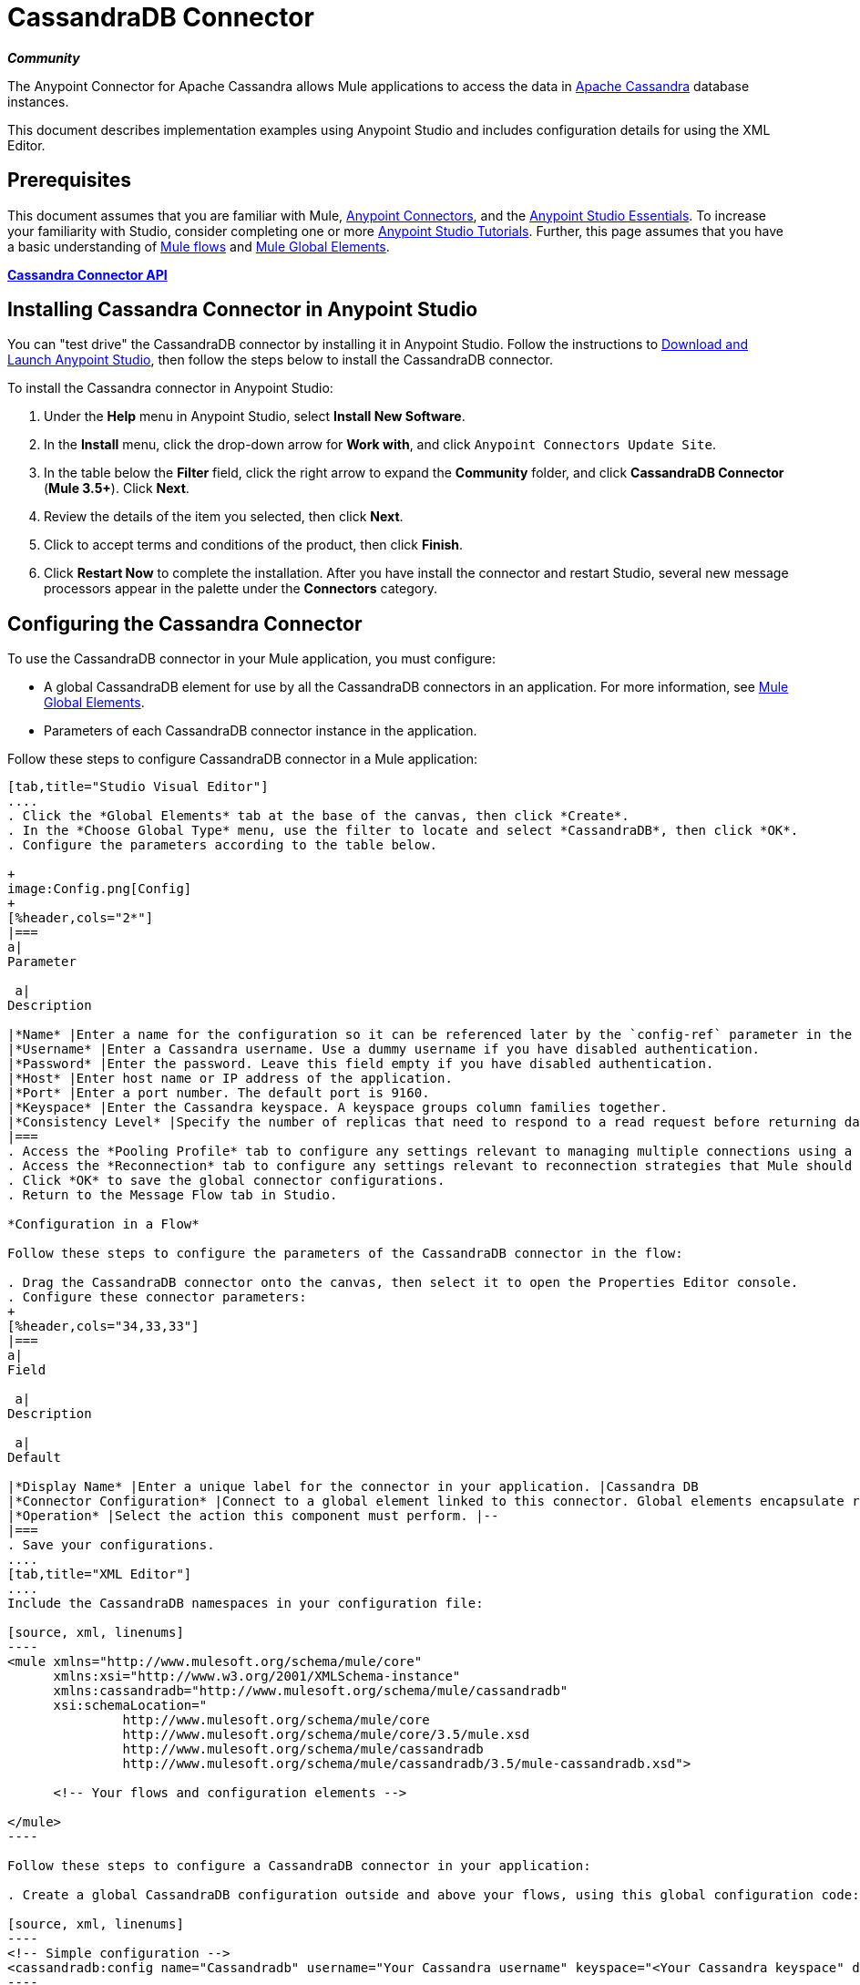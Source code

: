 = CassandraDB Connector
:keywords: cassandra, connector

*_Community_*

The Anypoint Connector for Apache Cassandra allows Mule applications to access the data in http://cassandra.apache.org[Apache Cassandra] database instances.

This document describes implementation examples using Anypoint Studio and includes configuration details for using the XML Editor. 

== Prerequisites

This document assumes that you are familiar with Mule, link:/mule-user-guide/v/3.5/anypoint-connectors[Anypoint Connectors], and the link:/anypoint-studio/v/5/basic-studio-tutorial[Anypoint Studio Essentials]. To increase your familiarity with Studio, consider completing one or more link:/anypoint-studio/v/5/basic-studio-tutorial[Anypoint Studio Tutorials]. Further, this page assumes that you have a basic understanding of link:/mule-user-guide/v/3.5/mule-concepts[Mule flows] and link:/mule-user-guide/v/3.5/global-elements[Mule Global Elements]. 

*link:http://mulesoft.github.io/cassandra-connector/1.2.2/mule/cassandradb-config.html[Cassandra Connector API]*

== Installing Cassandra Connector in Anypoint Studio

You can "test drive" the CassandraDB connector by installing it in Anypoint Studio. Follow the instructions to link:/anypoint-studio/v/6/[Download and Launch Anypoint Studio], then follow the steps below to install the CassandraDB connector.

To install the Cassandra connector in Anypoint Studio:

. Under the *Help* menu in Anypoint Studio, select *Install New Software*.
. In the *Install* menu, click the drop-down arrow for *Work with*, and click `Anypoint Connectors Update Site`. 
. In the table below the *Filter* field, click the right arrow to expand the *Community* folder, and click *CassandraDB Connector* (*Mule 3.5+*). Click *Next*.
. Review the details of the item you selected, then click *Next*.
. Click to accept terms and conditions of the product, then click *Finish*.
. Click *Restart Now* to complete the installation. After you have install the connector and restart Studio, several new message processors appear in the palette under the *Connectors* category.

== Configuring the Cassandra Connector

To use the CassandraDB connector in your Mule application, you must configure:

* A global CassandraDB element for use by all the CassandraDB connectors in an application. For more information, see link:/mule-user-guide/v/3.5/global-elements[Mule Global Elements].
* Parameters of each CassandraDB connector instance in the application.

Follow these steps to configure CassandraDB connector in a Mule application:

[tabs]
------
[tab,title="Studio Visual Editor"]
....
. Click the *Global Elements* tab at the base of the canvas, then click *Create*.
. In the *Choose Global Type* menu, use the filter to locate and select *CassandraDB*, then click *OK*.
. Configure the parameters according to the table below.

+
image:Config.png[Config]
+
[%header,cols="2*"]
|===
a|
Parameter

 a|
Description

|*Name* |Enter a name for the configuration so it can be referenced later by the `config-ref` parameter in the flow.
|*Username* |Enter a Cassandra username. Use a dummy username if you have disabled authentication.
|*Password* |Enter the password. Leave this field empty if you have disabled authentication.
|*Host* |Enter host name or IP address of the application.
|*Port* |Enter a port number. The default port is 9160.
|*Keyspace* |Enter the Cassandra keyspace. A keyspace groups column families together.
|*Consistency Level* |Specify the number of replicas that need to respond to a read request before returning data to an application. ONE is the default.
|===
. Access the *Pooling Profile* tab to configure any settings relevant to managing multiple connections using a connection pool.
. Access the *Reconnection* tab to configure any settings relevant to reconnection strategies that Mule should execute if it loses its connection to Cassandra.
. Click *OK* to save the global connector configurations.
. Return to the Message Flow tab in Studio.

*Configuration in a Flow*

Follow these steps to configure the parameters of the CassandraDB connector in the flow:

. Drag the CassandraDB connector onto the canvas, then select it to open the Properties Editor console.
. Configure these connector parameters:
+
[%header,cols="34,33,33"]
|===
a|
Field

 a|
Description

 a|
Default

|*Display Name* |Enter a unique label for the connector in your application. |Cassandra DB
|*Connector Configuration* |Connect to a global element linked to this connector. Global elements encapsulate reusable data about the connection to the target resource or service. Select the global CassandraDB connector element that you just created. |--
|*Operation* |Select the action this component must perform. |--
|===
. Save your configurations.
....
[tab,title="XML Editor"]
....
Include the CassandraDB namespaces in your configuration file:

[source, xml, linenums]
----
<mule xmlns="http://www.mulesoft.org/schema/mule/core"
      xmlns:xsi="http://www.w3.org/2001/XMLSchema-instance"
      xmlns:cassandradb="http://www.mulesoft.org/schema/mule/cassandradb"
      xsi:schemaLocation="
               http://www.mulesoft.org/schema/mule/core
               http://www.mulesoft.org/schema/mule/core/3.5/mule.xsd
               http://www.mulesoft.org/schema/mule/cassandradb
               http://www.mulesoft.org/schema/mule/cassandradb/3.5/mule-cassandradb.xsd">
 
      <!-- Your flows and configuration elements -->
 
</mule>
----

Follow these steps to configure a CassandraDB connector in your application:

. Create a global CassandraDB configuration outside and above your flows, using this global configuration code:  +

[source, xml, linenums]
----
<!-- Simple configuration -->
<cassandradb:config name="Cassandradb" username="Your Cassandra username" keyspace="<Your Cassandra keyspace" doc:name="Cassandradb"/>
----

Build your application flow, then add a CassandraDB connector using one of the following operations.

The following table provides details on each operation:  

[%header%autowidth.spread]
|===
|Operation |Description
| link:http://mulesoft.github.io/cassandra-connector/1.2.2/mule/cassandradb-config.html#add[<cassandradb:add>] |Increments a CounterColumn consisting of (name, value) at the given ColumnParent.
| link:http://mulesoft.github.io/cassandra-connector/1.2.2/mule/cassandradb-config.html#batch-mutable[<cassandradb:batch-mutable>] |Executes the specified batch mutations on the keyspace.
| link:http://mulesoft.github.io/cassandra-connector/1.2.2/mule/cassandradb-config.html#describe-cluster-name[<cassandradb:describe-cluster-name>] |Gets the name of the cluster.
| link:http://mulesoft.github.io/cassandra-connector/1.2.2/mule/cassandradb-config.html#describe-keyspace[<cassandradb:describe-keyspace>] |Gets information about the specified keyspace.
| link:http://mulesoft.github.io/cassandra-connector/1.2.2/mule/cassandradb-config.html#describe-keyspaces[<cassandradb:describe-keyspaces>] |Gets a list of all the keyspaces configured for the cluster.
| link:http://mulesoft.github.io/cassandra-connector/1.2.2/mule/cassandradb-config.html#describe-partitioner[<cassandradb:describe-partitioner>] |Gets the name of the partitioner for the cluster.
| link:http://mulesoft.github.io/cassandra-connector/1.2.2/mule/cassandradb-config.html#describe-ring[<cassandradb:describe-ring>] |Gets the token ring; a map of ranges to host addresses.
| link:http://mulesoft.github.io/cassandra-connector/1.2.2/mule/cassandradb-config.html#describe-schema-versions[<cassandradb:describe-schema-versions>] |Returns a list of nodes per version for each schema version present in a cluster.
| link:http://mulesoft.github.io/cassandra-connector/1.2.2/mule/cassandradb-config.html#describe-snitch[<cassandradb:describe-snitch>] |Gets the name of the snitch used for the cluster. A snitch indicates which datacenter and rack that data is written to and from.
| link:http://mulesoft.github.io/cassandra-connector/1.2.2/mule/cassandradb-config.html#describe-version[<cassandradb:describe-version>] |Gets the Thrift API version.
| link:http://mulesoft.github.io/cassandra-connector/1.2.2/mule/cassandradb-config.html#execute-cql-query[<cassandradb:execute-cql-query>] |Executes a CQL (Cassandra Query Language) statement and returns a CqlResult containing the results.
| link:http://mulesoft.github.io/cassandra-connector/1.2.2/mule/cassandradb-config.html#get[<cassandradb:get>] |Gets Column or SuperColumn by the path.
| link:http://mulesoft.github.io/cassandra-connector/1.2.2/mule/cassandradb-config.html#get-count[<cassandradb:get-count>] |Counts the columns present in column_parent within the predicate.
| link:http://mulesoft.github.io/cassandra-connector/1.2.2/mule/cassandradb-config.html#get-indexed-slices[<cassandradb:get-indexed-slices>] |Returns a list of slices, but uses IndexClause instead of KeyRange.
| link:http://mulesoft.github.io/cassandra-connector/1.2.2/mule/cassandradb-config.html#get-range-slices[<cassandradb:get-range-slices>] |Replaces get_range_slices.
| link:http://mulesoft.github.io/cassandra-connector/1.2.2/mule/cassandradb-config.html#get-row[<cassandradb:get-row>] |Gets Column or SuperColumn by the path.
| link:http://mulesoft.github.io/cassandra-connector/1.2.2/mule/cassandradb-config.html#get-slice[<cassandradb:get-slice>] |Gets the group of columns contained by column_parent (either a ColumnFamily name or a ColumnFamily and SuperColumn name pair) specified by the given SlicePredicate (start, finish, reversed and count) parameters.
| link:http://mulesoft.github.io/cassandra-connector/1.2.2/mule/cassandradb-config.html#insert[<cassandradb:insert>] |Inserts a Column consisting of name, value, timestamp, and ttl (time to live) for a ColumnParent.
| link:http://mulesoft.github.io/cassandra-connector/1.2.2/mule/cassandradb-config.html#insert-from-map[<cassandradb:insert-from-map>] |Inserts an object into the database.
| link:http://mulesoft.github.io/cassandra-connector/1.2.2/mule/cassandradb-config.html#multiget-count[<cassandradb:multiget-count>] |Provides a combination of multiget_slice and get_count.
| link:http://mulesoft.github.io/cassandra-connector/1.2.2/mule/cassandradb-config.html#multiget-slice[<cassandradb:multiget-slice>] |Retrieves slices for column_parent and predicate on each of the given keys in parallel.
| link:http://mulesoft.github.io/cassandra-connector/1.2.2/mule/cassandradb-config.html#remove[<cassandradb:remove>] |Removes data from a row specified by a key at the granularity specified by column_path, and the given timestamp.
| link:http://mulesoft.github.io/cassandra-connector/1.2.2/mule/cassandradb-config.html#remove-counter[<cassandradb:remove-counter>] |Removes a counter from the row specified by a key at the granularity specified by column_path.
| link:http://mulesoft.github.io/cassandra-connector/1.2.2/mule/cassandradb-config.html#set-query-keyspace[<cassandradb:set-query-keyspace>] |Sets the keyspace to use for subsequent requests.
| link:http://mulesoft.github.io/cassandra-connector/1.2.2/mule/cassandradb-config.html#system-add-column-family-from-object[<cassandradb:system-add-column-family-from-object>] |Adds a column family from an object.
| link:http://mulesoft.github.io/cassandra-connector/1.2.2/mule/cassandradb-config.html#system-add-column-family-from-object-with-simple-names[<cassandradb:system-add-column-family-from-object-with-simple-names>] |Adds a column family from an object that has a simple name.
| link:http://mulesoft.github.io/cassandra-connector/1.2.2/mule/cassandradb-config.html#system-add-column-family-with-params[<cassandradb:system-add-column-family-with-params>] |Adds a column family to the current keyspace.
| link:http://mulesoft.github.io/cassandra-connector/1.2.2/mule/cassandradb-config.html#system-add-keyspace-from-object[<cassandradb:system-add-keyspace-from-object>] |Creates a new keyspace and any column families defined with it.
| link:http://mulesoft.github.io/cassandra-connector/1.2.2/mule/cassandradb-config.html#system-add-keyspace-with-params[<cassandradb:system-add-keyspace-with-params>] |Creates a new keyspace with the provided name with all the defaults values
| link:http://mulesoft.github.io/cassandra-connector/1.2.2/mule/cassandradb-config.html#system-drop-column-family[<cassandradb:system-drop-column-family>] |Drops a column family.
| link:http://mulesoft.github.io/cassandra-connector/1.2.2/mule/cassandradb-config.html#system-drop-keyspace[<cassandradb:system-drop-keyspace>] |Drops a keyspace.
| link:http://mulesoft.github.io/cassandra-connector/1.2.2/mule/cassandradb-config.html#system-update-column-family[<cassandradb:system-update-column-family>] |Updates properties of a ColumnFamily.
| link:http://mulesoft.github.io/cassandra-connector/1.2.2/mule/cassandradb-config.html#system-update-keyspace[<cassandradb:system-update-keyspace>] |Updates properties of a keyspace.
| link:http://mulesoft.github.io/cassandra-connector/1.2.2/mule/cassandradb-config.html#truncate[<cassandradb:truncate>] |Removes all the rows from a column family.
|===
....
------

== Example Use Case

Adds a new keyspace in the Apache Cassandra database with default values. A keyspace groups column families together.

image:cassandra.png[cassandra]

[tabs]
------
[tab,title="Studio Visual Editor"]
....

. Drag an HTTP endpoint into a new flow , and configure it as follows:
+
image:cassandra.png[cassandra]

. Drag the CassandraDB connector onto the canvas, then select it to open the properties editor console.

. Click the *+* sign next to the *Connector Configuration* field to add a new global connector configuration: +
 image:addconfig.png[addconfig]

. Configure the global element:
+
[%header,cols="2*"]
|===
a|
Field
a|
Value
|*Name* |CassandraDB (or any other name you prefer)
|*Username* |<Your Cassandra username> (You can use a dummy username if you disabled authentication)
|*Password* |<Your Cassandra password> ( You can leave this element blank if you disabled authentication)
|*Host* |localhost
|*Port* |9160 (default is 9160)
|*Keyspace* |<Cassandra Keyspace>
|*Consistency Level* |ONE (default)
|===
. In the properties editor of the CassandraDB connector, configure the remaining parameters:
+
image:cassandra+conf+1.png[cassandra+conf+1]
+
[%header,cols="2*"]
|=====
a|
Field
a|
Value
|*Display Name* |Add-Keyspace (or any other name you prefer)
|*Connector * *Configuration* |CassandraDB (name of the global element you have created)
|*Operation* |System adds a keyspace with parameters
|*Keyspace Name* |`#[message.inboundProperties.'http.query.params'.keyspace]`
|=====

. Run the project as a Mule Application (right-click project name, then select *Run As* > *Mule Application*).
. From a browser, navigate to` http://localhost:8081/?keyspace=`_<keyspacename>_ 
.Mule conducts the query, and creates the CassandraDB keyspace with the specified name.
. Add a `cassandradb:config` element to your project, then configure its attributes according to the table below.

....
[tab,title="XML Editor"]
....

image:cassandra.png[cassandra]

. Add a cassandradb:config element to your project, then configure its attributes according to the table below.
+
[source, xml, linenums]
----
<cassandradb:config name="Cassandradb" username="dummy"  keyspace="system" doc:name="Cassandradb"/>
----
+
[%header,cols="2*"]
|===
a|
Attribute
a|
Value

|*name* |CassandraDB
|*doc:name* |CassandraDB
|*username* |<Your Cassandra username>
|*keyspace* |system
|===

. Create a Mule flow with an HTTP endpoint, configuring the endpoint according to the table below.
+
[source, xml, linenums]
----
<http:inbound-endpoint exchange-pattern="request-response"
host="localhost" port="8090" path="cassandra/addKeyspace"
doc:name="HTTP"/>
----

+
[%header,cols="2*"]
|===
a|
Attribute

 a|
Value

|*exchange-pattern* |request-response
|*host* |localhost
|*port* |8090
|*path* |cassandra/addkeyspace
|*doc:name* |HTTP
|===
+
. `Add a cassandradb:system-add-keyspace-with-params element to your flow, configuring the attributes according to the table below.`
+

[source, xml, linenums]
----
<cassandradb:system-add-keyspace-with-params config-ref="Cassandradb" keyspaceName="#[message.inboundProperties['keyspace']]"  doc:name="Add-Keyspace">
        </cassandradb:system-add-keyspace-with-params>
----

+
[%header,cols="2*"]
|====
a|Attribute
a|Value
|*config-ref* |Cassandradb
|*keyspaceName* a|`#[message.inboundProperties.'http.query.params'.keyspace]`
|*doc:name* a|`Add-Keyspace`
|====
+
. Run the project as a Mule Application (right-click project name, then select **Run As > Mule Application**).
. From a browser, navigate to` http://localhost:8081/?keyspace=   `<keyspacename>
. Mule conducts the query, and adds the keyspace with the specified name.

....
------

== Example Code

[source, xml, linenums]
----
<mule xmlns:scripting="http://www.mulesoft.org/schema/mule/scripting" xmlns:mulexml="http://www.mulesoft.org/schema/mule/xml" xmlns:json="http://www.mulesoft.org/schema/mule/json" xmlns:cassandradb="http://www.mulesoft.org/schema/mule/cassandradb" xmlns:http="http://www.mulesoft.org/schema/mule/http" xmlns:tracking="http://www.mulesoft.org/schema/mule/ee/tracking" xmlns="http://www.mulesoft.org/schema/mule/core" xmlns:doc="http://www.mulesoft.org/schema/mule/documentation" xmlns:spring="http://www.springframework.org/schema/beans" version="EE-3.5.1" xmlns:xsi="http://www.w3.org/2001/XMLSchema-instance" xsi:schemaLocation="http://www.mulesoft.org/schema/mule/json http://www.mulesoft.org/schema/mule/json/3.5/mule-json.xsd
http://www.mulesoft.org/schema/mule/http http://www.mulesoft.org/schema/mule/http/3.5/mule-http.xsd
http://www.mulesoft.org/schema/mule/cassandradb http://www.mulesoft.org/schema/mule/cassandradb/3.2/mule-cassandradb.xsd
http://www.springframework.org/schema/beans http://www.springframework.org/schema/beans/spring-beans-current.xsd
http://www.mulesoft.org/schema/mule/core http://www.mulesoft.org/schema/mule/core/3.5/mule.xsd
http://www.mulesoft.org/schema/mule/scripting http://www.mulesoft.org/schema/mule/scripting/3.5/mule-scripting.xsd
http://www.mulesoft.org/schema/mule/xml http://www.mulesoft.org/schema/mule/xml/3.5/mule-xml.xsd
http://www.mulesoft.org/schema/mule/ee/tracking http://www.mulesoft.org/schema/mule/ee/tracking/3.5/mule-tracking-ee.xsd">
    <cassandradb:config name="Cassandradb" username="dummy" keyspace="system" doc:name="Cassandradb"/>
    <cassandradb:config name="CassandradbNuevo" username="dummy"  keyspace="NewUserKeyspace" doc:name="Cassandradb"/>
    <flow name="AddKeyspace" doc:name="AddKeyspace">
        <http:inbound-endpoint exchange-pattern="request-response" host="localhost" port="8081" path="cassandra/addKeyspace" doc:name="HTTP"/>
        <cassandradb:system-add-keyspace-with-params config-ref="Cassandradb" keyspaceName="#[message.inboundProperties['keyspace']]" doc:name="Add-Keyspace">
        </cassandradb:system-add-keyspace-with-params>
        <set-payload value="New keyspaces #[message.inboundProperties['keyspace']] was added. New schema key #[payload]" doc:name="Set Payload"/>
    </flow>
    <flow name="Batch-mutable" doc:name="Batch-mutable">
        <http:inbound-endpoint exchange-pattern="request-response" host="localhost" port="8081" doc:name="HTTP"/>
        <cassandradb:add config-ref="" doc:name="Cassandradb" columnParent="" counterName="" counterValue="" rowKey=""/>
    </flow>
----

*Note*: In this code example, `spring-beans-current.xsd` is a placeholder. To locate the correct version, see http://www.springframework.org/schema/beans/[http://www.springframework.org/schema/beans/].

== See Also

* Learn more about working with link:/mule-user-guide/v/3.7/anypoint-connectors[Anypoint Connectors].
* Access the link:https://github.com/mulesoft/cassandra-connector/tree/master/doc[CassandraDB connector release notes]. 
